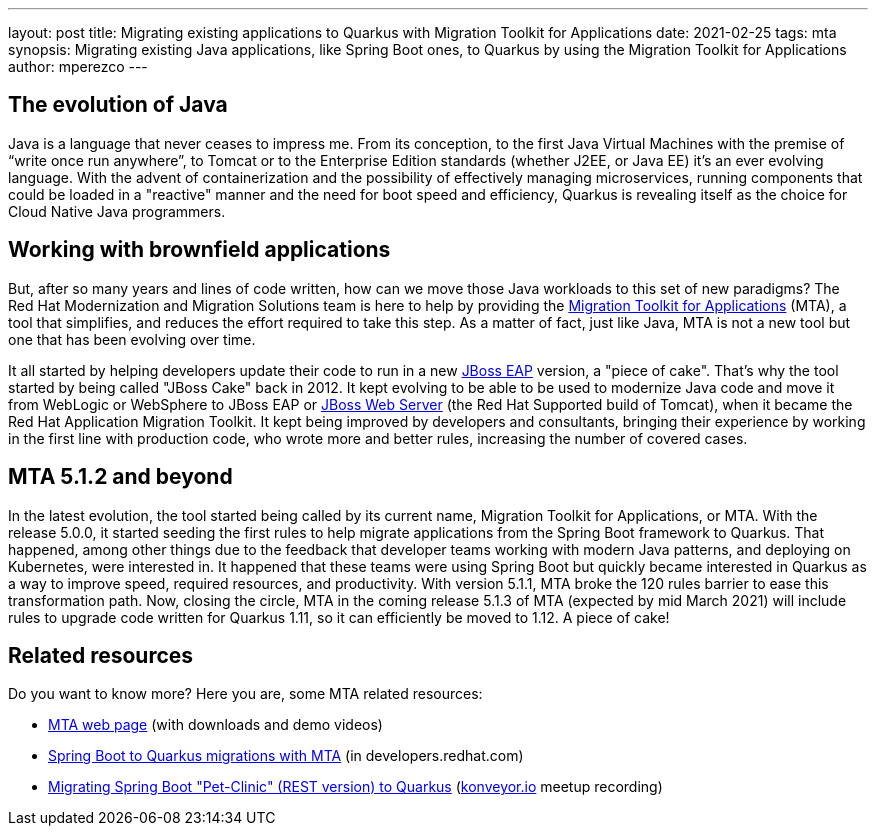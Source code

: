---
layout: post
title: Migrating existing applications to Quarkus with Migration Toolkit for Applications
date: 2021-02-25
tags: mta
synopsis: Migrating existing Java applications, like Spring Boot ones, to Quarkus by using the Migration Toolkit for Applications
author: mperezco
---

== The evolution of Java

Java is a language that never ceases to impress me. From its conception, to the first Java Virtual Machines with the premise of “write once run anywhere”, to Tomcat or to the Enterprise Edition standards (whether J2EE, or Java EE) it’s an ever evolving language.
With the advent of containerization and the possibility of effectively managing microservices, running components that could be loaded in a "reactive" manner and the need for boot speed and efficiency, Quarkus is revealing itself as the choice for Cloud Native Java programmers.

== Working with brownfield applications

But, after so many years and lines of code written, how can we move those Java workloads to this set of new paradigms? The Red Hat Modernization and Migration Solutions team is here to help by providing the http://red.ht/mta[Migration Toolkit for Applications] (MTA), a tool that simplifies, and reduces the effort required to take this step. As a matter of fact, just like Java, MTA is not a new tool but one that has been evolving over time.

It all started by helping developers update their code to run in a new https://developers.redhat.com/products/eap/[JBoss EAP] version, a "piece of cake". That’s why the tool started by being called "JBoss Cake" back in 2012. It kept evolving to be able to be used to modernize Java code and move it from WebLogic or WebSphere to JBoss EAP or https://developers.redhat.com/products/webserver/[JBoss Web Server] (the Red Hat Supported build of Tomcat), when it became the Red Hat Application Migration Toolkit. It kept being improved by developers and consultants, bringing their experience by working in the first line with production code, who wrote more and better rules, increasing the number of covered cases.

== MTA 5.1.2 and beyond

In the latest evolution, the tool started being called by its current name, Migration Toolkit for Applications, or MTA. With the release 5.0.0, it started seeding the first rules to help migrate applications from the Spring Boot framework to Quarkus. That happened, among other things due to the feedback that developer teams working with modern Java patterns, and deploying on Kubernetes, were interested in. It happened that these teams were using Spring Boot but quickly became interested in Quarkus as a way to improve speed, required resources, and productivity. With version 5.1.1, MTA broke the 120 rules barrier to ease this transformation path. Now, closing the circle, MTA in the coming release 5.1.3 of MTA (expected by mid March 2021) will include rules to upgrade code written for Quarkus 1.11, so it can efficiently be moved to 1.12. A piece of cake! 

== Related resources

Do you want to know more? Here you are, some MTA related resources:

* http://red.ht/mta[MTA web page] (with downloads and demo videos)
* https://developers.redhat.com/blog/2020/12/08/spring-boot-to-quarkus-migrations-and-more-in-red-hats-migration-toolkit-for-applications-5-1-0/[Spring Boot to Quarkus migrations with MTA] (in developers.redhat.com)
* https://youtu.be/coeVxLaXy5M[Migrating Spring Boot "Pet-Clinic" (REST version) to Quarkus] (http://konveyor.io[konveyor.io] meetup recording)
